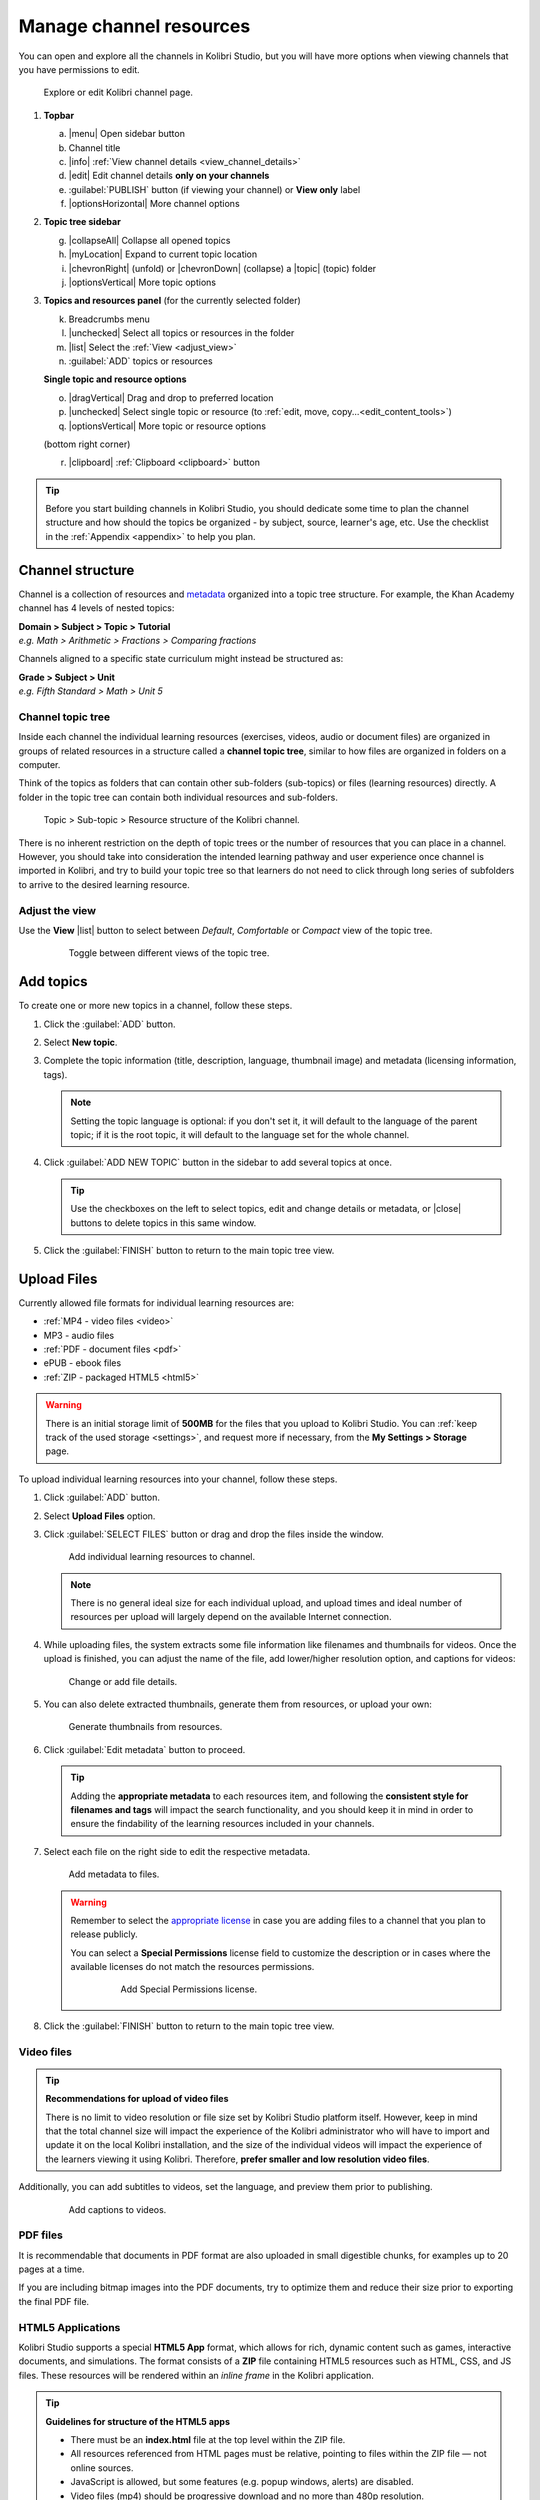 .. _add_content:

Manage channel resources
########################

You can open and explore all the channels in Kolibri Studio, but you will have more options when viewing channels that you have permissions to edit.

.. figure:: img/edit-channel-page.png
   :alt: 

   Explore or edit Kolibri channel page.


#. **Topbar**

   a. |menu| Open sidebar button
   #. Channel title
   #. |info| :ref:`View channel details <view_channel_details>`
   #. |edit| Edit channel details **only on your channels**
   #. :guilabel:`PUBLISH` button (if viewing your channel) or **View only** label
   #. |optionsHorizontal| More channel options

#. **Topic tree sidebar**

   g. |collapseAll| Collapse all opened topics
   #. |myLocation| Expand to current topic location
   #. |chevronRight| (unfold) or |chevronDown| (collapse) a |topic| (topic) folder
   #. |optionsVertical| More topic options
   
#. **Topics and resources panel** (for the currently selected folder)
   
   k. Breadcrumbs menu
   l. |unchecked| Select all topics or resources in the folder
   m. |list| Select the :ref:`View <adjust_view>` 
   n. :guilabel:`ADD` topics or resources 
      
   **Single topic and resource options**

   o. |dragVertical| Drag and drop to preferred location
   p. |unchecked| Select single topic or resource (to :ref:`edit, move, copy...<edit_content_tools>`)
   q. |optionsVertical| More topic or resource options
   
   (bottom right corner)

   r. |clipboard| :ref:`Clipboard <clipboard>` button 



.. tip:: Before you start building channels in Kolibri Studio, you should dedicate some time to plan the channel structure and how should the topics be organized - by subject, source, learner's age, etc. Use the checklist in the :ref:`Appendix <appendix>` to help you plan. 

.. TODO - cross-link with relevant documents from the EdToolkit.


Channel structure
=================

Channel is a collection of resources and `metadata <https://en.wikipedia.org/wiki/Metadata>`_ organized into a topic tree structure. For example, the Khan Academy channel has 4 levels of nested topics:

| **Domain > Subject > Topic > Tutorial**
| *e.g. Math > Arithmetic > Fractions > Comparing fractions*

Channels aligned to a specific state curriculum might instead be structured as:

| **Grade > Subject > Unit**
| *e.g. Fifth Standard > Math > Unit 5*


Channel topic tree
******************

Inside each channel the individual learning resources (exercises, videos, audio or document files) are organized in groups of related resources in a structure called a **channel topic tree**, similar to how files are organized in folders on a computer.

Think of the topics as folders that can contain other sub-folders (sub-topics) or files (learning resources) directly. A folder in the topic tree can contain both individual resources and sub-folders.

.. figure:: img/cc-topic-subtopic-resources.png
   :alt: 

   Topic > Sub-topic > Resource structure of the Kolibri channel.


There is no inherent restriction on the depth of topic trees or the number of resources that you can place in a channel. However, you should take into consideration the intended learning pathway and user experience once channel is imported in Kolibri, and try to build your topic tree so that learners do not need to click through long series of subfolders to arrive to the desired learning resource.

.. _adjust_view:

Adjust the view 
***************

Use the **View** |list| button to select between *Default*, *Comfortable* or *Compact* view of the topic tree.

   .. figure:: img/topic-tree-view.png
      :alt: You can toggle between the views

      Toggle between different views of the topic tree.


.. _add_topics:


Add topics
==========

To create one or more new topics in a channel, follow these steps.

#. Click the :guilabel:`ADD` button.
#. Select **New topic**.
#. Complete the topic information (title, description, language, thumbnail image) and metadata (licensing information, tags). 

   .. note:: Setting the topic language is optional: if you don't set it, it will default to the language of the parent topic; if it is the root topic, it will default to the language set for the whole channel.

#. Click :guilabel:`ADD NEW TOPIC` button in the sidebar to add several topics at once.

   .. tip:: Use the checkboxes on the left to select topics, edit and change details or metadata, or |close| buttons to delete topics in this same window. 

#. Click the :guilabel:`FINISH` button to return to the main topic tree view.


.. _upload:


Upload Files
============

Currently allowed file formats for individual learning resources are:

-  :ref:`MP4 - video files <video>`
-  MP3 - audio files
-  :ref:`PDF - document files <pdf>`
-  ePUB - ebook files
-  :ref:`ZIP - packaged HTML5 <html5>`


.. warning:: There is an initial storage limit of **500MB** for the files that you upload to Kolibri Studio. You can :ref:`keep track of the used storage <settings>`, and request more if necessary, from the **My Settings > Storage** page.


To upload individual learning resources into your channel, follow these steps.

#. Click  :guilabel:`ADD` button.
#. Select **Upload Files** option.
#. Click :guilabel:`SELECT FILES` button or drag and drop the files inside the window.

   .. figure:: img/add-more-files.png
         :alt: Add individual learning resources to channel.

         Add individual learning resources to channel.

   .. note:: There is no general ideal size for each individual upload, and upload times and ideal number of resources per upload will largely depend on the available Internet connection.

#. While uploading files, the system extracts some file information like filenames and thumbnails for videos. Once the upload is finished, you can adjust the name of the file, add lower/higher resolution option, and captions for videos:

   .. figure:: img/edit-uploadX.png
         :alt: Change or add file details.

         Change or add file details.

#. You can also delete extracted thumbnails, generate them from resources, or upload your own:

   .. figure:: img/generate-thumbnailsX.jpg
         :alt: Generate thumbnails from resources.

         Generate thumbnails from resources.

#. Click :guilabel:`Edit metadata` button to proceed.

   .. tip:: Adding the **appropriate metadata** to each resources item, and following the **consistent style for filenames and tags** will impact the search functionality, and you should keep it in mind in order to ensure the findability of the learning resources included in your channels. 

#. Select each file on the right side to edit the respective metadata. 

   .. figure:: img/edit-metadataX.png
         :alt: Add metadata to files.

         Add metadata to files.

   .. warning:: Remember to select the `appropriate license <https://creativecommons.org/choose/>`_ in case you are adding files to a channel that you plan to release publicly. 
      
      You can select a **Special Permissions** license field to customize the description or in cases where the available licenses do not match the resources permissions.

         .. figure:: img/add-special-permissions.png
               :alt: Add Special Permissions license.

               Add Special Permissions license.

#. Click the :guilabel:`FINISH` button to return to the main topic tree view.

.. _video:


Video files
***********

.. tip:: **Recommendations for upload of video files**

         There is no limit to video resolution or file size set by Kolibri Studio platform itself. However, keep in mind that the total channel size will impact the experience of the Kolibri administrator who will have to import and update it on the local Kolibri installation, and the size of the individual videos will impact the experience of the learners viewing it using Kolibri. Therefore, **prefer smaller and low resolution video files**.  

Additionally, you can add subtitles to videos, set the language, and preview them prior to publishing.

   .. figure:: img/captionsX.png
      :alt: Add captions to videos.

      Add captions to videos.

.. _pdf:


PDF files
*********

It is recommendable that documents in PDF format are also uploaded in small digestible chunks, for examples up to 20 pages at a time. 

If you are including bitmap images into the PDF documents, try to optimize them and reduce their size prior to exporting the final PDF file.

.. _html5:


HTML5 Applications
******************

Kolibri Studio supports a special **HTML5 App** format, which allows for rich, dynamic content such as games, interactive documents, and simulations. The format consists of a **ZIP** file containing HTML5 resources such as HTML, CSS, and JS files. These resources will be rendered within an *inline frame* in the Kolibri application.

.. tip:: **Guidelines for structure of the HTML5 apps**

   * There must be an **index.html** file at the top level within the ZIP file.
   * All resources referenced from HTML pages must be relative, pointing to files within the ZIP file — not online sources.
   * JavaScript is allowed, but some features (e.g. popup windows, alerts) are disabled.
   * Video files (mp4) should be progressive download and no more than 480p resolution.
   * Audio files (mp3) should not exceed 128kb bit rate.

.. _exercises:


Create Exercises
================

In Kolibri you can create exercises that contain a set of interactive questions (numeric, multiple choice, check all that apply, or true or false) that learners can engage with. With exercises, learners will receive instant feedback on whether they answer each question correctly or incorrectly. For each exercise you can set the mastery criteria, and Kolibri will cycle through the available questions in an exercise until learners achieve mastery. It is also possible to set the question/answer/hint order, indicate whether to randomize the order of questions/answers, and add images and formulas to questions, answers, and hints.

Mastery Criteria
****************

Kolibri marks an exercise as completed when learners meet the mastery criteria. Here are the different types of mastery criteria for an exercise:

+----------------------------------------------------------------------------------+
| Criteria explained                                                               |
+====================+=============================================================+
|**2 in a row**      |Learner must answer two questions in a row correctly         |
+--------------------+-------------------------------------------------------------+
|**3 in a row**      |Learner must answer three questions in a row correctly       |
+--------------------+-------------------------------------------------------------+
|**5 in a row**      |Learner must answer five questions in a row correctly        |
+--------------------+-------------------------------------------------------------+
|**10 in a row**     |Learner must answer ten questions in a row correctly         |
+--------------------+-------------------------------------------------------------+
|**100% Correct**    |Learner must answer all questions in the exercise            |
|                    |correctly (not recommended for long exercises)               |
+--------------------+-------------------------------------------------------------+
|**M out of N**      | Learner must answer M questions correctly from the last N   |
|                    | questions answered (e.g. 3 out of 5 means learners need to  |
|                    | answer 3 questions correctly out of the 5 most recently     |
|                    | answered questions)                                         |
+--------------------+-------------------------------------------------------------+

To create an exercise, follow these steps.

#. Click the :guilabel:`ADD` button.
#. Select **New exercise** option.
#. Edit the exercise in the **Details** tab to:
      
   a. Set the exercise title, description and tags
   b. Select the mastery criteria 
   c. Choose if the questions are randomized
   d. Add/Change the thumbnail 
   e. Select language and visibility
   f. Fill in the copyright information

#. Use the **Questions** tab to:

   * Add the question text and images in the question editor field
   * Select the answer type (single/multiple, true/false or numeric input)
   * Provide answers for each question 
   * Provide hints for each question
   * Randomize answer order

   .. figure:: img/edit-content-questions.png
         :alt: Exercise Questions tab options.

         Exercise Questions tab options.

#. Click the :guilabel:`NEW QUESTION` button to add a new question to the exercise. Question editor field offers similar options as a basic text editor. You can format the text to be bold, add image files, undo and redo actions.

   .. tip:: You can resize images by selecting them and dragging the corners to achieve the desired size.

#. Click the :guilabel:`NEW ANSWER` button to add answer(s) to the question. Answer editor field offers the same formatting options as the question editor. 

   Keep clicking the :guilabel:`NEW ANSWER` button to add as many answers as you want for the single and multiple selection types of questions.

      .. warning:: Remember to activate the radio button for the correct answer. You can easily distinguish the correct answer by the green highlight and green left border, from the incorrect answers that have only the red border. 

#. Click the :guilabel:`NEW HINT` to add hints for the question. Hint editor field offers the same formatting options as the question and answer editors.

   Keep clicking the :guilabel:`NEW HINT` button to add as many hints as you want for the question.

      .. tip:: You can delete and reorder answers and hints with the |chevronUp|, |chevronDown| and |close| icons in the upper right corner.

      .. figure:: img/reorder-answers.png
            :alt: Reorder questions, answers and hints.

            Reorder questions, answers and hints.

#. Use the **Related** tab to recommend resources that the learner should view or complete prior to the current one:

   .. figure:: img/edit-content-prerequisites.png
         :alt: Add Related for the current exercise.

         Add Related for the current exercise.

   .. note:: Related resources in Kolibri display as recommendations alongside the resource that a learner is currently engaging with.

      .. figure:: img/add-related.png
         :alt: 

         Related resources display as recommendations for the current exercise.

#. Click the :guilabel:`FINISH` button to return to the main topic tree view.

.. _import_content:


Import resources from other channels
====================================

To import topics or resources from other channels, either those that you published previously or those that are publicly available, follow these steps.

#. Click  :guilabel:`ADD` button.
#. Select **Import from channels** option. 

#. Select the resources you want from **Import from other channels** dialog. This window will display all the channels that you can import resources from. You can select the whole topics or individual resources to import. The total size and number of the resources you are importing is displayed in the summary at the bottom of the dialog.

#. Use the search field to look for a specific topic or resource among the available channels, and activate the checkbox .

   .. figure:: img/import-searchX.png
      :alt: Import resources from Channels with Search option.

      Import resources from channels by searching.

#. Click the :guilabel:`REVIEW` button at the bottom to review the selected resources.

   .. figure:: img/review-importX.png
      :alt: Review the number and size of the selected resources.

      Review the number and size of the selected resources.

#. Click :guilabel:`IMPORT` when you are done. You will see the progress bar while the selected resources and topics are being copied into your channel. 

   .. warning:: The server’s capacity per import is currently approximately 100 resources. When importing over 100 resources, you will need to import in multiple chunks. The number highlighted in blue next to each checked section indicates the number of resources in that section.

   .. tip:: Remember to :ref:`publish the channel <publish_channel>` each time you make changes or updates to channel resources.
      

.. _clipboard:


Use the clipboard to import resources
*************************************

Another option for copying resources between channels is to use the **Clipboard**.

.. figure:: img/clipboardX.png
   :alt: Tools and indicators in the clipboard tab.

   Tools and indicators in the clipboard tab.


#. Open the **Clipboard** button at the right bottom corner of the page.
#. Buttons to edit, move and delete resources from the clipboard.
#. Indicators for number of resources inside each topic.
#. Click the |optionsVertical| to access the menu to edit/move/copy/delete the resources.

.. _copy_content:

To import resources into clipboard, follow these steps
^^^^^^^^^^^^^^^^^^^^^^^^^^^^^^^^^^^^^^^^^^^^^^^^^^^^^^

1. Open the channel that contains topics or resources you wish to import.
2. Select the topics or resources to copy.
3. Use the |clipboard| button from the :ref:`Edit topics and resources tools <edit_content_tools>`
   
   OR
   
   Click the |optionsVertical| and select to **Copy to clipboard** option. 

   OR

   Drag and drop any topic or individual resource into the clipboard. |br|

   .. figure:: img/copy-to-clipboardX.png
      :alt:  

      You can copy resources from other channels into your clipboard.

   You will see the progress bar while the selected resources are being copied. 


To import resources from clipboard, follow these steps
^^^^^^^^^^^^^^^^^^^^^^^^^^^^^^^^^^^^^^^^^^^^^^^^^^^^^^

1. Open the destination channel.
2. Open the clipboard.
3. Drag and drop any topic or individual resources into the appropriate topic or subtopic of the destination channel.

   .. warning:: This action will **move** the resources from the clipboard to the destination channel. If you want to maintain the resources in the clipboard available for import in your other channels, you will need to make a copy first. 

      1. Use the |move| (move) button in the clipboard toolbar,
      
         *OR*

         Click the |optionsVertical| and select to **Make a copy** option. 
      2. You will see the progress bar while the selected resources are being copied.

.. _sync:


Sync imported resources
***********************

Resources imported from other channels can change over time. Use the **Sync** option to update any imported resources with their original source resources. Features that can be updated include resource files (videos, assessment items, tags, title and description details, etc.). To sync imported resources follow these steps.

1. Click the |optionsHorizontal| button in the topbar and select to **Sync resources** option.
2. Select which fields you want to sync and click the :guilabel:`CONTINUE` button.
3. Click the :guilabel:`SYNC` button to proceed, or :guilabel:`BACK` to exit without syncing.

   .. figure:: img/sync-content.png
      :alt: Sync imported resources to keep them up-to-date.

      Sync imported resources to keep them up-to-date.


.. _edit_content_tools:


Edit topics and resources tools
===============================

When you select a topic or a resource, you will see a toolbar that contains the following options:

   a. |edit| :ref:`Edit details <edit_content>`
   b. |clipboard| :ref:`Copy selected to clipboard <copy_content>`
   c. |move| :ref:`Move selected <move_content>`
   d. |copy| :ref:`Make a copy <copy>`
   e. |remove| :ref:`Delete <delete_content>`

.. _edit_content:


Edit details
************

To edit details for each topic/subtopic or individual resource, follow these steps.

#. Click the |optionsVertical| (options) button and select **Edit details** option. 

   **OR** 
   
   Right-click the resource or topic itself and select **Edit details**. |br|


#. Make the necessary changes in the **Edit details** window:

   a. Edit the general data (title, description, license, metadata, etc.) for the content item in the **Details** tab.

   b. If your content item is an exercise, you can review and preview the included questions, and add additional ones in the **Questions** tab.
   
   c. Use the **Related** tab to recommend resources that the learner should view or complete prior to the current one.


#. Click the :guilabel:`FINISH` button return to the main topic tree view.
  

.. _set_role_visibility:


Set visibility by role
^^^^^^^^^^^^^^^^^^^^^^

Content visibility determines the type of Kolibri users that can see whole topics, subtopics or single resources. You have the option to leave the default option of visibility for *Anyone*, or set it so it's visible only to *Coaches* (teachers, facilitators, administrators).

To set a topic, subtopic or a single resource as a **Coach support resource**, follow these steps.

#. Scroll down the **Details** tab to find the **Audience** heading.

#. Select *Coaches* from the **Visible to** drop-down menu: 

   .. figure:: img/coach-resource.png
            :alt: Set the visibility of the resource so only coaches can see it.

            Set the visibility of the resource so only coaches can see it.

#. Click the :guilabel:`FINISH` button return to the main topic tree view. 

Topics or resources that are set to be visible only to coaches will be marked with the |coach| icon inside the channel on Studio, and in the **Learn** page in Kolibri.

   .. figure:: img/coach-resource2.png
            :alt: Resource visible only to coaches in Kolibri Learn page.

            Resource visible only to coaches in Kolibri Learn page.           


.. _move_content:


Move
****

To move topics or resources from one location to another, follow these steps.

#. Use the checkbox to select the topic or individual resource and click the |move| button.

   **OR**

   Click the |optionsVertical| (options) button and select **Move** option. 

   **OR** 
   
   Right-click the resource or topic itself and select **Move**. 

   **OR**

   Directly drag and drop the content item to the destination topic or subtopic. |br|

#. Select the desired location in the **Moving...** window.
#. Click the button :guilabel:`MOVE HERE` or :guilabel:`CANCEL` to exit without moving.

.. _copy:


Make a copy
***********

Use the checkbox to select the topic or individual resource and click the |copy| button.

   **OR**

   Click the |optionsVertical| (options) button and select **Make a copy** option. 

   **OR** 
   
   Right-click the resource or topic itself and select **Make a copy**. 


.. _delete_content:


Remove and restore
******************

* To **remove** topic, subtopic or a resource from the channel, follow these steps.

   * Use the checkbox to select the topic or individual resource and click the |remove| button.

      **OR**

   * Click the |optionsVertical| (options) button and select **Remove** option. 

      **OR** 
      
   * Right-click the resource or topic itself and select **Remove**. |br|

* To **restore** deleted topic, subtopic or a content item, follow these steps.

   1. Click the |optionsHorizontal| (options) button in the topbar and select **Open trash** option.
   #. Select the checkbox of the topics, subtopic or a content item you want to restore from the **Trash** window.

   #. Click the :guilabel:`RESTORE` button to restore them to their original position, or :guilabel:`DELETE` to permanently delete them.
   #. Click the |close| (close) button to return to the topic tree view and remember to publish the changes to the channel.
